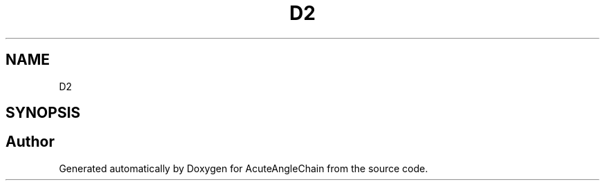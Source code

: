 .TH "D2" 3 "Sun Jun 3 2018" "AcuteAngleChain" \" -*- nroff -*-
.ad l
.nh
.SH NAME
D2
.SH SYNOPSIS
.br
.PP


.SH "Author"
.PP 
Generated automatically by Doxygen for AcuteAngleChain from the source code\&.
